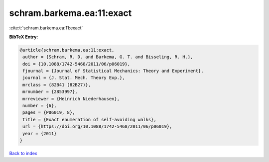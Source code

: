 schram.barkema.ea:11:exact
==========================

:cite:t:`schram.barkema.ea:11:exact`

**BibTeX Entry:**

.. code-block:: bibtex

   @article{schram.barkema.ea:11:exact,
    author = {Schram, R. D. and Barkema, G. T. and Bisseling, R. H.},
    doi = {10.1088/1742-5468/2011/06/p06019},
    fjournal = {Journal of Statistical Mechanics: Theory and Experiment},
    journal = {J. Stat. Mech. Theory Exp.},
    mrclass = {82B41 (82B27)},
    mrnumber = {2853997},
    mrreviewer = {Heinrich Niederhausen},
    number = {6},
    pages = {P06019, 8},
    title = {Exact enumeration of self-avoiding walks},
    url = {https://doi.org/10.1088/1742-5468/2011/06/p06019},
    year = {2011}
   }

`Back to index <../By-Cite-Keys.rst>`_
